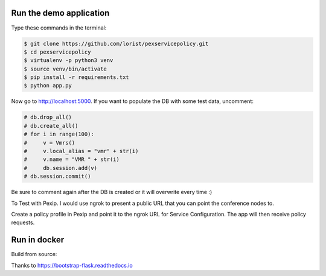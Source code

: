 Run the demo application
========================

Type these commands in the terminal:

.. code-block:: bash

    $ git clone https://github.com/lorist/pexservicepolicy.git
    $ cd pexservicepolicy
    $ virtualenv -p python3 venv
    $ source venv/bin/activate
    $ pip install -r requirements.txt
    $ python app.py

Now go to http://localhost:5000.
If you want to populate the DB with some test data, uncomment:

.. code-block:: python

    # db.drop_all()
    # db.create_all()
    # for i in range(100):
    #     v = Vmrs()
    #     v.local_alias = "vmr" + str(i)
    #     v.name = "VMR " + str(i)
    #     db.session.add(v)
    # db.session.commit()

Be sure to comment again after the DB is created or it will overwrite every time :)

To Test with Pexip. I would use ngrok to present a public URL that you can point the conference nodes to.

Create a policy profile in Pexip and point it to the ngrok URL for Service Configuration. The app will then receive policy requests.

Run in docker
========================

Build from source:

.. code-block:: bash
    docker build -t pexservicepolicy .
    docker run -d -p 5000:5000 pexservicepolicy
    
    
Thanks to https://bootstrap-flask.readthedocs.io
